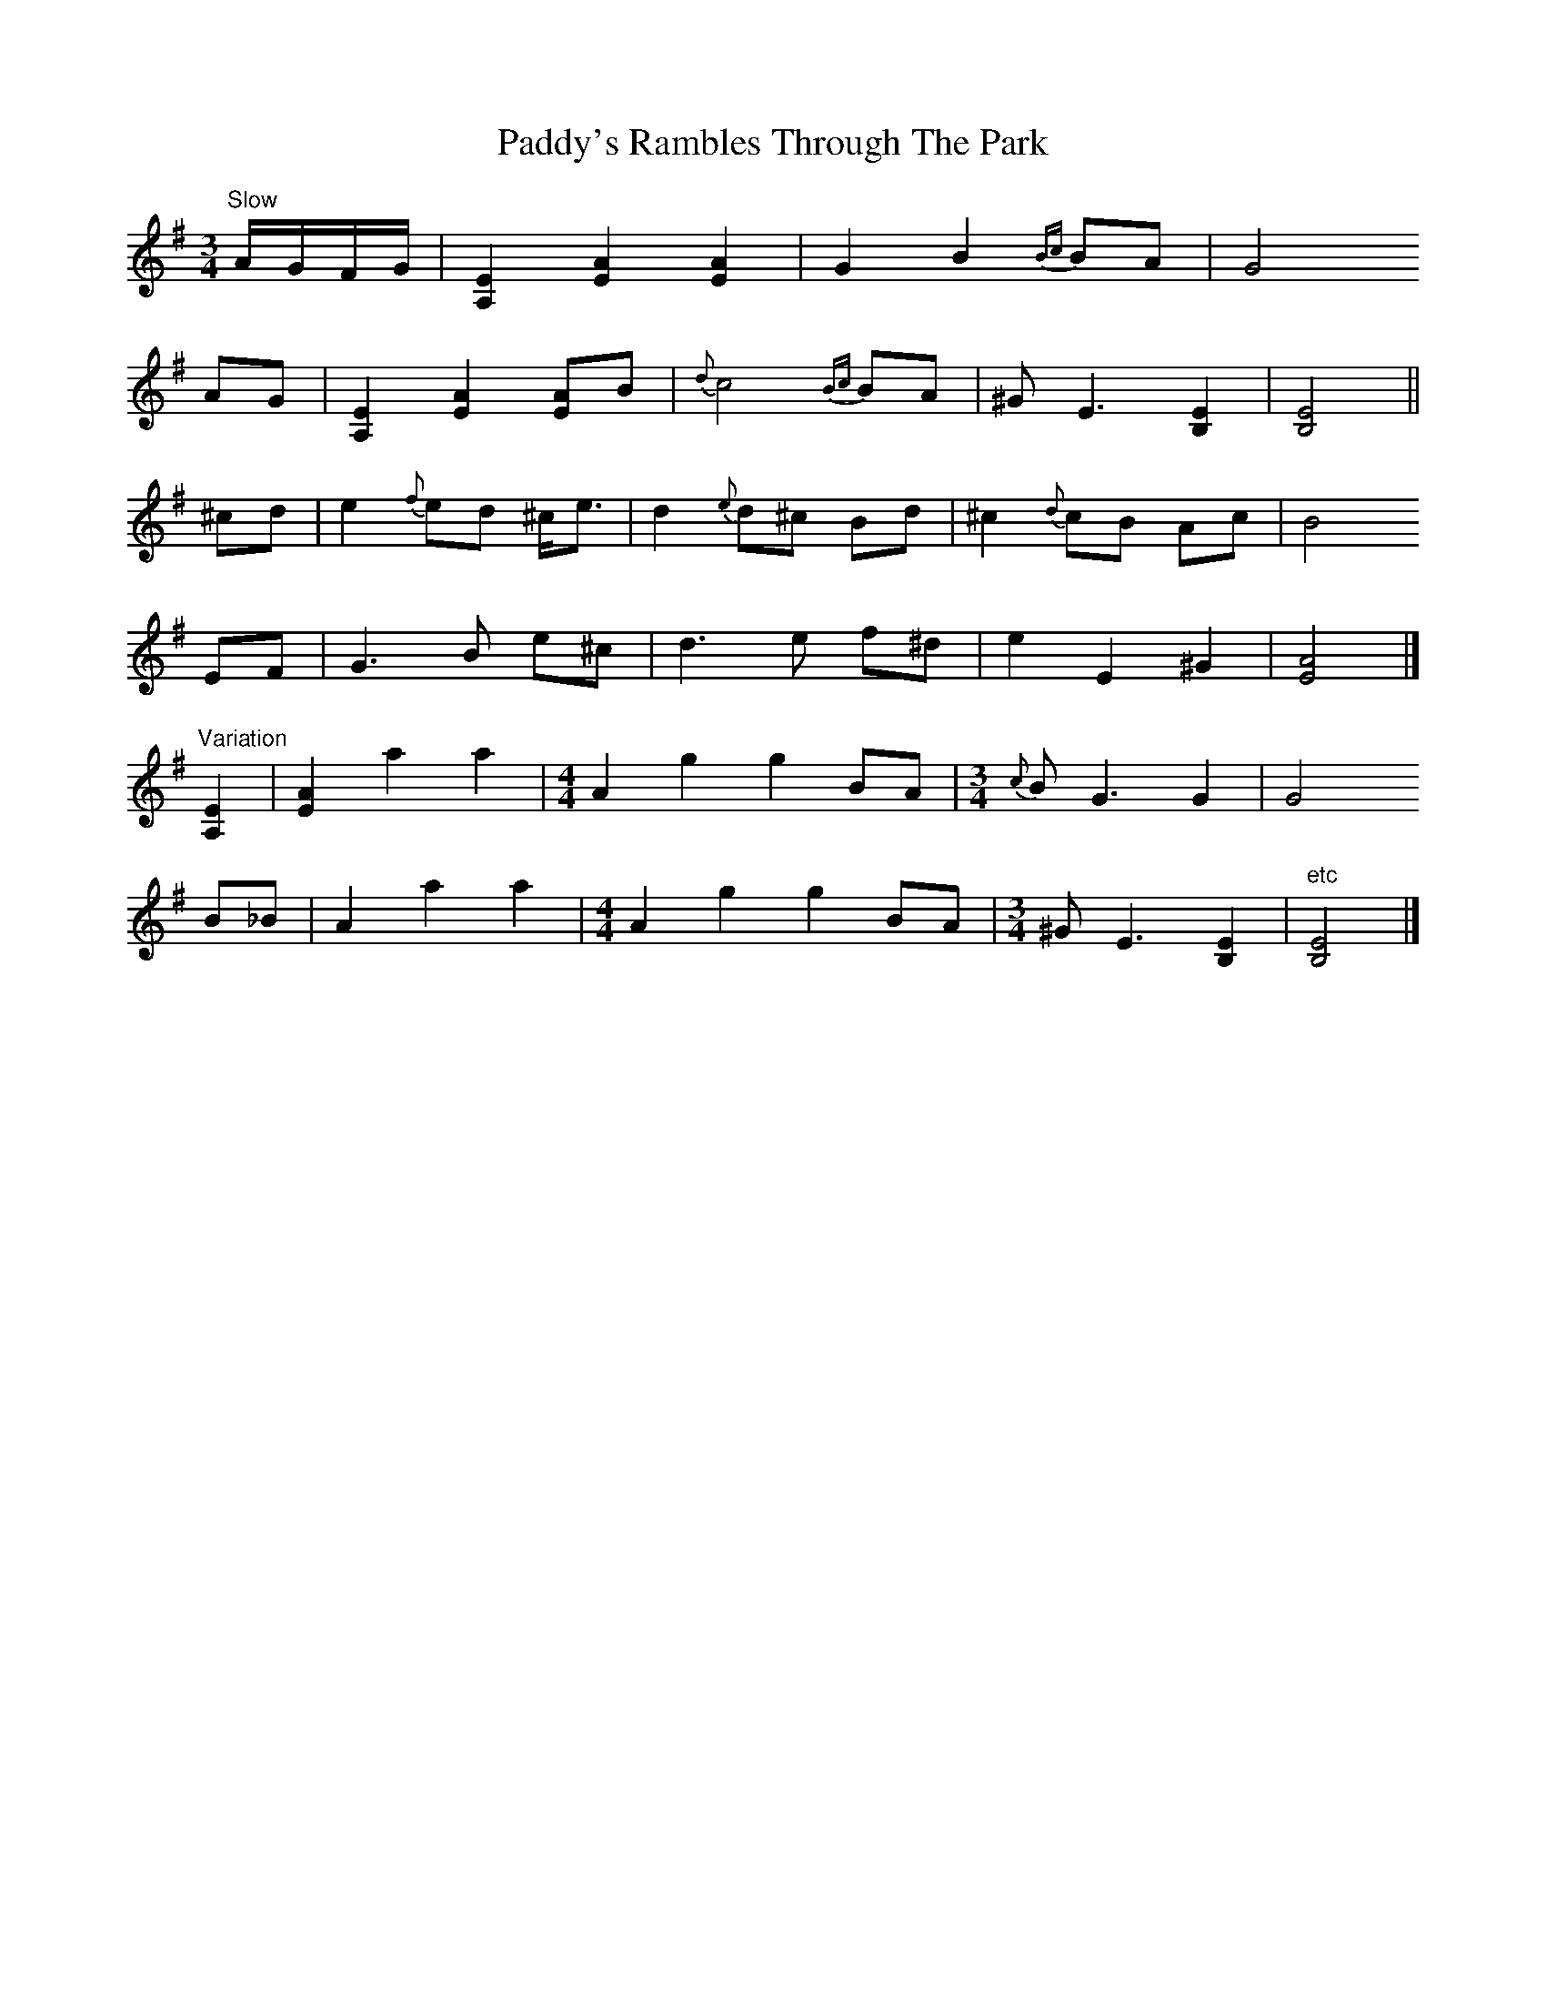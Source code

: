 X: 5
T: Paddy's Rambles Through The Park
Z: Nigel Gatherer
S: https://thesession.org/tunes/512#setting24839
R: waltz
M: 3/4
L: 1/8
K: Ador
"Slow" A/G/F/G/ | [A,2E2] [E2A2] [E2A2] | G2 B2 {Bc}BA | G4
AG | [A,2E2] [E2A2] [EA]B | {d}c4 {Bc}BA | ^G E3 [E2B,2] | [B,4E4] ||
^cd | e2 {f}ed ^c<e | d2 {e}d^c Bd | ^c2 {d}cB Ac | B4
EF | G3 B e^c | d3 e f^d | e2 E2 ^G2 | [E4A4] |]
"Variation" [A,2E2] | [E2A2] a2 a2| [M:4/4] A2 g2 g2 BA | [M:3/4] {c}B G3 G2 | G4
B_B | A2 a2 a2 | [M:4/4] A2 g2 g2 BA | [M:3/4] ^G E3 [B,2E2] | "etc"[B,4E4] |]

